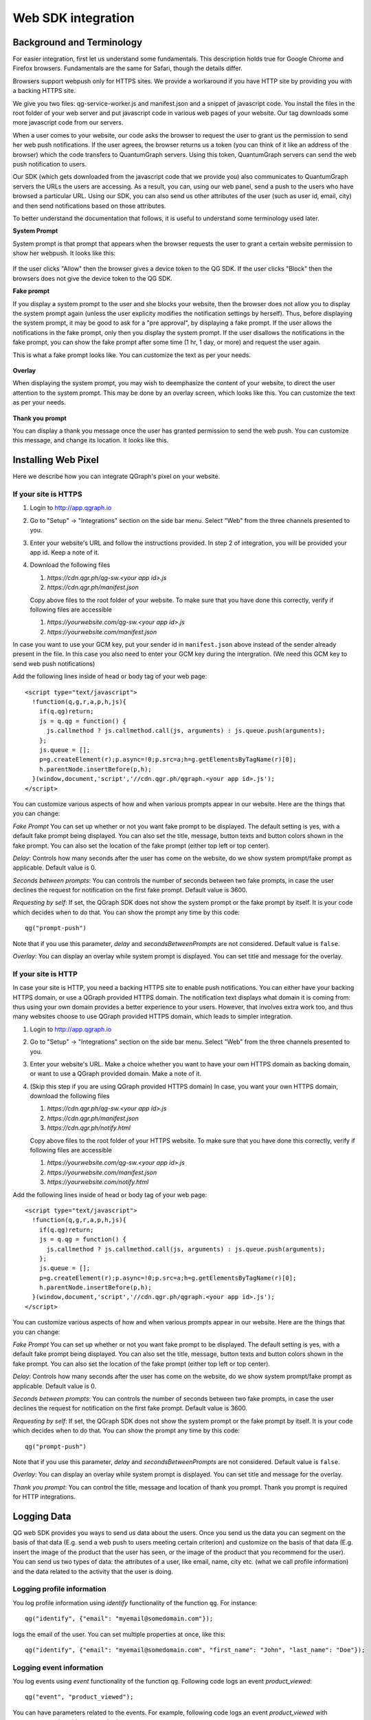 Web SDK integration
===================

Background and Terminology
--------------------------
For easier integration, first let us understand some fundamentals. This description holds true
for Google Chrome and Firefox browsers. Fundamentals are the same for Safari, though the details
differ.

Browsers support webpush only for HTTPS sites. We provide a workaround if you have HTTP site
by providing you with a backing HTTPS site.

We give you two files: qg-service-worker.js and manifest.json and a snippet of javascript code.
You install the files in the root folder of your web server and put javascript code in various
web pages of your website. Our tag downloads some more javascript code from our servers.

When a user comes to your website, our code asks the browser to request the user to grant us
the permission to send her web push notifications. If the user agrees, the browser returns
us a token (you can think of it like an address of the browser) which the code transfers to 
QuantumGraph servers. Using this token, QuantumGraph servers can send the web push 
notification to users.

Our SDK (which gets downloaded from the javascript code that we provide you) also communicates
to QuantumGraph servers the URLs the users are accessing. As a result, you can, using our 
web panel, send a push to the users who have browsed a particular URL. Using our SDK, you
can also send us other attributes of the user (such as user id, email, city) and then send
notifications based on those attributes.

To better understand the documentation that follows, it is useful to understand some terminology
used later.

**System Prompt**

System prompt is that prompt that appears when the browser requests the user to grant a certain
website permission to show her webpush. It looks like this:

   .. figure:: images/web-push-system-prompt.png
      :align: center

If the user clicks "Allow" then the browser gives a device token to the QG SDK. If the user clicks
"Block" then the browsers does not give the device token to the QG SDK.

**Fake prompt**

If you display a system prompt to the user and she blocks your website, then the browser does not
allow you to display the system prompt again (unless the user explicity modifies the notification
settings by herself). Thus, before displaying the system prompt, it may be good to ask for a 
"pre approval", by displaying a fake prompt. If the user allows the notifications in the fake prompt,
only then you display the system prompt. If the user disallows the notifications in the fake
prompt, you can show the fake prompt after some time (1 hr, 1 day, or more) and request the
user again. 

This is what a fake prompt looks like. You can customize the text as per your needs.

   .. figure:: images/web-push-fake-prompt.png
      :align: center

**Overlay**

When displaying the system prompt, you may wish to deemphasize the content of your website,
to direct the user attention to the system prompt. This may be done by an overlay screen, which
looks like this. You can customize the text as per your needs.

   .. figure:: images/web-push-overlay.png
      :align: center

**Thank you prompt**

You can display a thank you message once the user has granted permission to send
the web push. You can customize this message, and change its location. It looks like this.

   .. figure:: images/web-push-thank-you.png
      :align: center


Installing Web Pixel
--------------------
Here we describe how you can integrate QGraph's pixel on your website. 

If your site is HTTPS
#####################
#. Login to http://app.qgraph.io

#. Go to "Setup" -> "Integrations" section on the side bar menu. Select "Web" from the three channels presented to you.

#. Enter your website's URL and follow the instructions provided. In step 2 of integration, you will be provided your app id. Keep a note of it.

#. Download the following files

   #. `https://cdn.qgr.ph/qg-sw.<your app id>.js`
   #. `https://cdn.qgr.ph/manifest.json`

   Copy above files to the root folder of your website. To make sure that you have done this correctly, verify if following files are accessible

   #. `https://yourwebsite.com/qg-sw.<your app id>.js`
   #. `https://yourwebsite.com/manifest.json`

In case you want to use your GCM key, put your sender id in ``manifest.json`` above instead of the sender already present in the file. In this case you also need to enter your GCM key during the intergration. (We need this GCM key to send web push notifications)

Add the following lines inside of head or body tag of your web page::

   <script type="text/javascript">
     !function(q,g,r,a,p,h,js){
       if(q.qg)return;
       js = q.qg = function() {
         js.callmethod ? js.callmethod.call(js, arguments) : js.queue.push(arguments);
       };
       js.queue = [];
       p=g.createElement(r);p.async=!0;p.src=a;h=g.getElementsByTagName(r)[0];
       h.parentNode.insertBefore(p,h);
     }(window,document,'script','//cdn.qgr.ph/qgraph.<your app id>.js');
   </script>

You can customize various aspects of how and when various prompts appear in our website. Here are the things that you can change:

*Fake Prompt*
You can set up whether or not you want fake prompt to be displayed. The default setting is yes, with a default fake prompt being displayed. You can also set the title, message, button texts and button colors shown in the fake prompt. You can also set the location of the fake prompt (either top left or top center).

*Delay*:
Controls how many seconds after the user has come on the website, do we show system prompt/fake prompt as applicable. Default value is 0.

*Seconds between prompts*:
You can controls the number of seconds between two fake prompts, in case the user declines the request for notification on the first fake prompt. Default value is 3600.

*Requesting by self*:
If set, the QGraph SDK does not show the system prompt or the fake prompt by itself. It is your code which decides when to do that. You can show the prompt any time by this code::

    qg("prompt-push")

Note that if you use this parameter, *delay* and *secondsBetweenPrompts* are not considered.
Default value is ``false``.

*Overlay*: You can display an overlay while system prompt is displayed. You can set title and message for the overlay.

If your site is HTTP 
####################

In case your site is HTTP, you need a backing HTTPS site to enable push notifications. You can either have
your backing HTTPS domain, or use a QGraph provided HTTPS domain. The notification text displays what
domain it is coming from: thus using your own domain provides a better experience to your users. However,
that involves extra work too, and thus many websites choose to use QGraph provided HTTPS domain, which
leads to simpler integration.

#. Login to http://app.qgraph.io

#. Go to "Setup" -> "Integrations" section on the side bar menu. Select "Web" from the three channels presented to you.

#. Enter your website's URL. Make a choice whether you want to have your own HTTPS domain as backing domain, or want to use a QGraph provided domain. Make a note of it.

#. (Skip this step if you are using QGraph provided HTTPS domain) In case, you want your own HTTPS domain, download the following files

   #. `https://cdn.qgr.ph/qg-sw.<your app id>.js`
   #. `https://cdn.qgr.ph/manifest.json`
   #. `https://cdn.qgr.ph/notify.html`

   Copy above files to the root folder of your HTTPS website. To make sure that you have done this correctly, verify if following files are accessible

   #. `https://yourwebsite.com/qg-sw.<your app id>.js`
   #. `https://yourwebsite.com/manifest.json`
   #. `https://yourwebsite.com/notify.html`
   

Add the following lines inside of head or body tag of your web page::

   <script type="text/javascript">
     !function(q,g,r,a,p,h,js){
       if(q.qg)return;
       js = q.qg = function() {
         js.callmethod ? js.callmethod.call(js, arguments) : js.queue.push(arguments);
       };
       js.queue = [];
       p=g.createElement(r);p.async=!0;p.src=a;h=g.getElementsByTagName(r)[0];
       h.parentNode.insertBefore(p,h);
     }(window,document,'script','//cdn.qgr.ph/qgraph.<your app id>.js');
   </script>

You can customize various aspects of how and when various prompts appear in our website. Here are the things that you can change:

*Fake Prompt*
You can set up whether or not you want fake prompt to be displayed. The default setting is yes, with a default fake prompt being displayed. You can also set the title, message, button texts and button colors shown in the fake prompt. You can also set the location of the fake prompt (either top left or top center).

*Delay*:
Controls how many seconds after the user has come on the website, do we show system prompt/fake prompt as applicable. Default value is 0.

*Seconds between prompts*:
You can controls the number of seconds between two fake prompts, in case the user declines the request for notification on the first fake prompt. Default value is 3600.

*Requesting by self*:
If set, the QGraph SDK does not show the system prompt or the fake prompt by itself. It is your code which decides when to do that. You can show the prompt any time by this code::

    qg("prompt-push")

Note that if you use this parameter, *delay* and *secondsBetweenPrompts* are not considered.
Default value is ``false``.

*Overlay*: You can display an overlay while system prompt is displayed. You can set title and message for the overlay.

*Thank you prompt*: You can control the title, message and location of thank you prompt. Thank you prompt is required for HTTP integrations.

Logging Data
------------
QG web SDK provides you ways to send us data about the users. Once you send us the data you can segment on the basis of that data (E.g. send a web push to users meeting certain criterion) and customize on the basis of that data (E.g. insert the image of the product that the user has seen, or the image of the product that you recommend for the user). You can send us two types of data: the attributes of a user, like email, name, city etc. (what we call profile information) and the data related to the activity that the user is doing.

Logging profile information
###########################

You log profile information using `identify` functionality of the function ``qg``. For instance::

   qg("identify", {"email": "myemail@somedomain.com"});

logs the email of the user. You can set multiple properties at once, like this::

   qg("identify", {"email": "myemail@somedomain.com", "first_name": "John", "last_name": "Doe"});


Logging event information
#########################

You log events using `event` functionality of the function ``qg``. Following code logs an event `product_viewed`::

   qg("event", "product_viewed");

You can have parameters related to the events. For example, following code logs an event `product_viewed` with parameters product_id, name and price::

   qg("event", "product_viewed", {"product_id": 123, "name": "Adidas shoes", "price": 4000});

